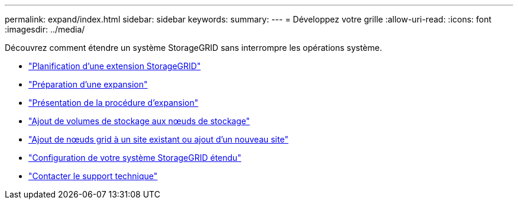 ---
permalink: expand/index.html 
sidebar: sidebar 
keywords:  
summary:  
---
= Développez votre grille
:allow-uri-read: 
:icons: font
:imagesdir: ../media/


[role="lead"]
Découvrez comment étendre un système StorageGRID sans interrompre les opérations système.

* link:planning-expansion.html["Planification d'une extension StorageGRID"]
* link:preparing-for-expansion.html["Préparation d'une expansion"]
* link:overview-of-expansion-procedure.html["Présentation de la procédure d'expansion"]
* link:adding-storage-volumes-to-storage-nodes.html["Ajout de volumes de stockage aux nœuds de stockage"]
* link:adding-grid-nodes-to-existing-site-or-adding-new-site.html["Ajout de nœuds grid à un site existant ou ajout d'un nouveau site"]
* link:configuring-expanded-storagegrid-system.html["Configuration de votre système StorageGRID étendu"]
* link:contacting-technical-support.html["Contacter le support technique"]


